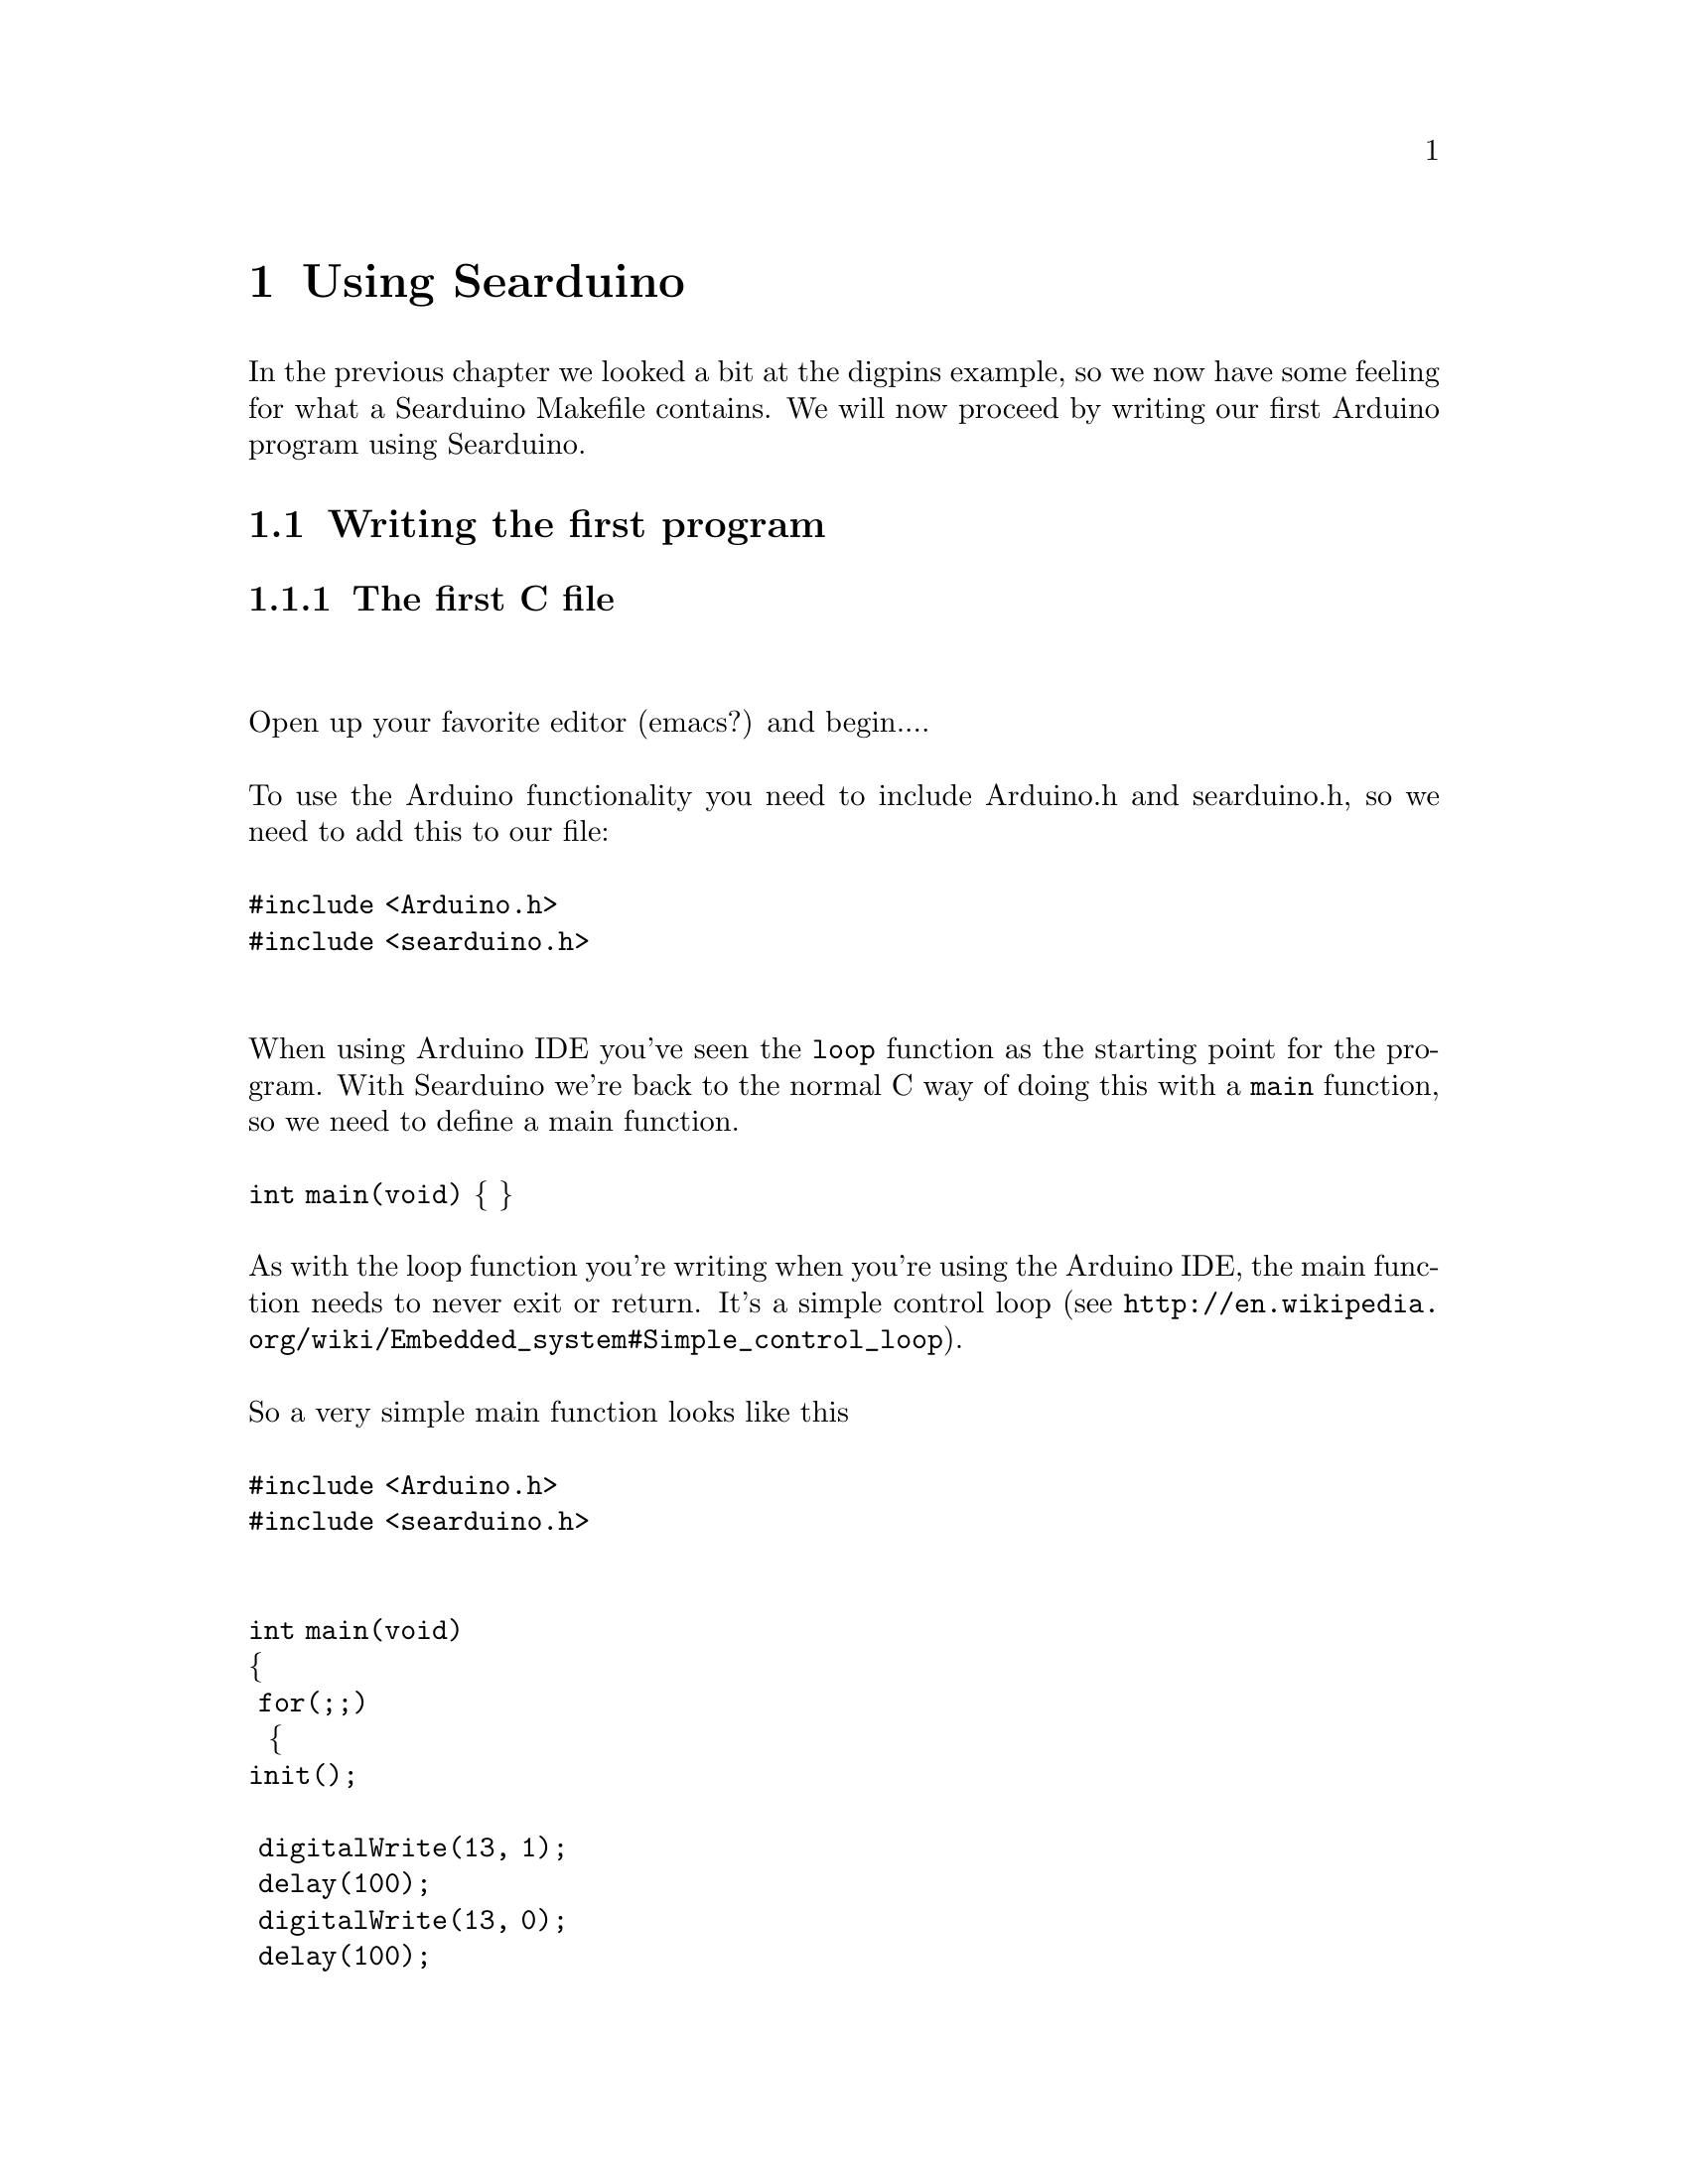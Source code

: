
@chapter Using Searduino

In the previous chapter we looked a bit at the digpins example, so we
now have some feeling for what a Searduino Makefile contains. We will
now proceed by writing our first Arduino program using Searduino.

@section Writing the first program

@subsection The first C file
@*
@*
Open up your favorite editor (emacs?) and begin....
@*
@*
To use the Arduino functionality you need to include Arduino.h and searduino.h, so
we need to add this to our file:
@*
@*
@code{#include <Arduino.h>}
@*
@code{#include <searduino.h>}
@*
@*
@*
When using Arduino IDE you've seen the @code{loop} function as the
starting point for the program. With Searduino we're back to the
normal C way of doing this with a @code{main} function, so we need to define a main function.
@*
@*
@code{int main(void)}
@{
@}
@*
@*
As with the loop function you're writing when you're using the Arduino IDE,
the main function needs to never exit or return. It's a simple control
loop (see @uref{http://en.wikipedia.org/wiki/Embedded_system#Simple_control_loop}).
@*
@*
So a very simple main function looks like this
@*
@*
@code{#include <Arduino.h>}
@*
@code{#include <searduino.h>}
@*
@*
@*
@code{int main(void)}
@*
@{
@*
@code{  for(;;)}
@*
@code{    }
@{
@*
@code{init();}
@*
@*
@code{       digitalWrite(13, 1);}
@*
@code{       delay(100);}
@*
@code{       digitalWrite(13, 0);}
@*
@code{       delay(100);}
@*
@code{   }
@}
@*
@}
@*
@*
@*
@i{Note: this program sets pin 13 high and low with 0.1 secs
interval. You don't need to connect a led to output pin 13, since
pin 13 already has a built in led on the board.}

@subsection Write the first Makefile

@b{Inporant settings in the Makefile}
@itemize @bullet
@item SEARDUINO_PATH - should be set to the directory of your
Searduino installation
@item PROG - name of the program to build
@item SHLIB - name of the shared library to build
@item SRC_C - a list (separated with space) of C files to compile
@item SRC_CXX - a list (separated with space) of C++ files to compile
@item ARDUINO - should be set to the type of software you want to
build (see @b{Build types} below)
@end itemize
@*
@*
@b{Include the searduino makefile}
@*
You need to include some settings, targets and rules from
Searduino. This is done by adding the following line to your Makefile.
@*
@*
@code{include $(SEARDUINO_PATH)/share/searduino/mk/searduino.mk}
@*
@*
@*
A Makefile to build the code above can look like this:
@*
@*
@code{SEARDUINO_PATH=/opt/searduino/}
@*
@code{SRC_C=seardex.c}
@*
@code{SRC_CXX=}
@*
@code{ARDUINO=stub}
@*
@code{PROG=seardex}
@*
@code{SHLIB=seardex.so}
@*
@code{include $(SEARDUINO_PATH)/share/searduino//mk/searduino.mk}
@*
@*



@i{Note: You don't have to use the makefiles provided by
Searduino. The makefiles do however provide a lot of help (board settings etc).}



@subsection Building the program for PC
To build your software to be executed on your PC:

make sure the the variable @b{ARDUINO} in the Makefile is set to
@b{stub}.


 and type:
@*
@*
@code{make clean}
@*
@code{make prog}
@*

To run the program
@*
@*
@code{./seardex}


@subsection Building a shared library for use in the simulators
To build your software to be executed on your PC:
make sure the the variable @b{ARDUINO} in the Makefile is set to
@b{stub}.

 and type:
@*
@*
@code{make clean}
@*
@code{make shlib}
@*
@*
To run the code in the stream simulator
@*
@*
@code{/opt/searduino/bin/searduino-stream-sim --arduino-code ./seardex.so}
@*
@*
To run the code in the Pardon simulator
@*
@*
@code{/opt/searduino/bin/searduino-pardon.sh --arduino-code ./seardex.so}


@subsection Building the program for UNO
To build your software to be executed on your PC:

make sure the the variable @b{ARDUINO} in the Makefile is set to
@b{uno} and type:
@*
@*
By setting ARDUINO to uno the Searduino makefiles will use the
settings for building and uploading for the Arduino UNO board. 
@*
To build the program, all we have to do now is to type:
@*
@*
@code{make clean}
@*
@code{make prog}
@*
@*
@*
To upload and run the program on the Arduino UNO board:
@*
@*
@code{make upload}
@*
@*
You should now be able to see the built in led (pin 13) flash. If not,
the author of this document need to his homework.
